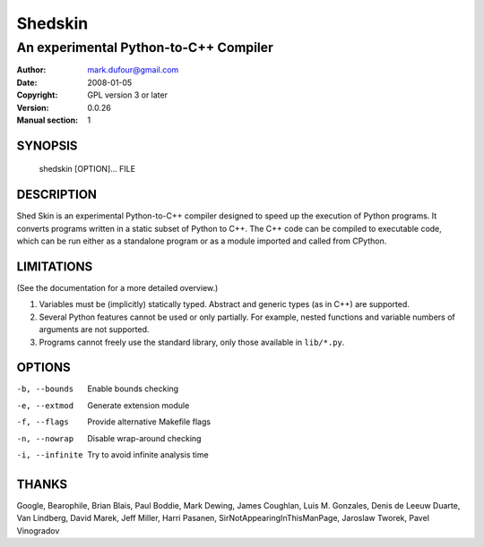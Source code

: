 ========
Shedskin
========

--------------------------------------
An experimental Python-to-C++ Compiler
--------------------------------------

:Author: mark.dufour@gmail.com
:Date:   2008-01-05
:Copyright: GPL version 3 or later
:Version: 0.0.26
:Manual section: 1

SYNOPSIS
========

  shedskin [OPTION]... FILE

DESCRIPTION
===========

Shed Skin is an experimental Python-to-C++ compiler designed to speed up the execution of Python programs. It converts programs written in a static subset of Python to C++. The C++ code can be compiled to executable code, which can be run either as a standalone program or as a module imported and called from CPython. 

LIMITATIONS
===========
(See the documentation for a more detailed overview.)

1. Variables must be (implicitly) statically typed. Abstract and generic types (as in C++) are supported.
2. Several Python features cannot be used or only partially. For example, nested functions and variable numbers of arguments are not supported.
3. Programs cannot freely use the standard library, only those available in ``lib/*.py``.

OPTIONS
=======

-b, --bounds            Enable bounds checking
-e, --extmod            Generate extension module
-f, --flags             Provide alternative Makefile flags 
-n, --nowrap            Disable wrap-around checking
-i, --infinite          Try to avoid infinite analysis time

THANKS
======
Google, Bearophile, Brian Blais, Paul Boddie, Mark Dewing, James Coughlan, Luis M. Gonzales, Denis de Leeuw Duarte, Van Lindberg, David Marek, Jeff Miller, Harri Pasanen, SirNotAppearingInThisManPage, Jaroslaw Tworek, Pavel Vinogradov
